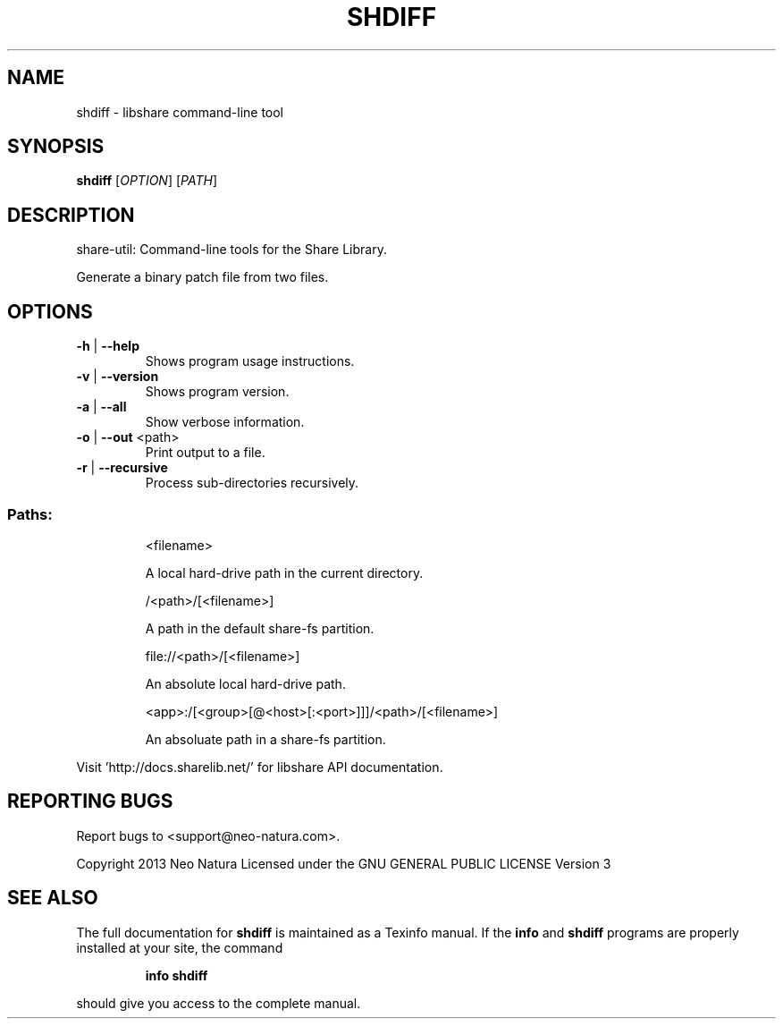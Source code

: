 .\" DO NOT MODIFY THIS FILE!  It was generated by help2man 1.36.
.TH SHDIFF "1" "January 2015" "shdiff version 2.19" "User Commands"
.SH NAME
shdiff \- libshare command-line tool
.SH SYNOPSIS
.B shdiff
[\fIOPTION\fR] [\fIPATH\fR]
.SH DESCRIPTION
share\-util: Command\-line tools for the Share Library.
.PP
Generate a binary patch file from two files.
.SH OPTIONS
.TP
\fB\-h\fR | \fB\-\-help\fR
Shows program usage instructions.
.TP
\fB\-v\fR | \fB\-\-version\fR
Shows program version.
.TP
\fB\-a\fR | \fB\-\-all\fR
Show verbose information.
.TP
\fB\-o\fR | \fB\-\-out\fR <path>
Print output to a file.
.TP
\fB\-r\fR | \fB\-\-recursive\fR
Process sub\-directories recursively.
.SS "Paths:"
.IP
<filename>
.IP
A local hard\-drive path in the current directory.
.IP
/<path>/[<filename>]
.IP
A path in the default share\-fs partition.
.IP
file://<path>/[<filename>]
.IP
An absolute local hard\-drive path.
.IP
<app>:/[<group>[@<host>[:<port>]]]/<path>/[<filename>]
.IP
An absoluate path in a share\-fs partition.
.PP
Visit 'http://docs.sharelib.net/' for libshare API documentation.
.SH "REPORTING BUGS"
Report bugs to <support@neo\-natura.com>.
.PP
Copyright 2013 Neo Natura
Licensed under the GNU GENERAL PUBLIC LICENSE Version 3
.SH "SEE ALSO"
The full documentation for
.B shdiff
is maintained as a Texinfo manual.  If the
.B info
and
.B shdiff
programs are properly installed at your site, the command
.IP
.B info shdiff
.PP
should give you access to the complete manual.
